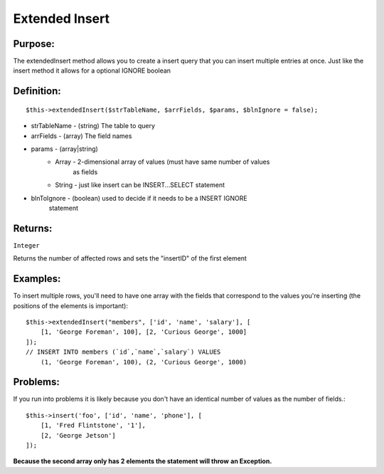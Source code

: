 Extended Insert
===============

Purpose:
--------
The extendedInsert method allows you to create a insert query that you
can insert multiple entries at once.  Just like the insert method it allows for
a optional IGNORE boolean

Definition:
-----------

::

    $this->extendedInsert($strTableName, $arrFields, $params, $blnIgnore = false);

* strTableName - (string) The table to query
* arrFields - (array) The field names
* params - (array|string)
    * Array - 2-dimensional array of values (must have same number of values
        as fields
    * String - just like insert can be INSERT...SELECT statement
* blnToIgnore - (boolean) used to decide if it needs to be a INSERT IGNORE
    statement

Returns:
--------
``Integer``

Returns the number of affected rows and sets the "insertID" of the first
element

Examples:
---------

To insert multiple rows, you'll need to have one array with the fields that
correspond to the values you're inserting (the positions of the elements is
important)::

    $this->extendedInsert("members", ['id', 'name', 'salary'], [
        [1, 'George Foreman', 100], [2, 'Curious George', 1000]
    ]);
    // INSERT INTO members (`id`,`name`,`salary`) VALUES
        (1, 'George Foreman', 100), (2, 'Curious George', 1000)

Problems:
---------

If you run into problems it is likely because you don't have an identical
number of values as the number of fields.::

    $this->insert('foo', ['id', 'name', 'phone'], [
        [1, 'Fred Flintstone', '1'],
        [2, 'George Jetson']
    ]);

**Because the second array only has 2 elements the statement will throw**
**an Exception.**
